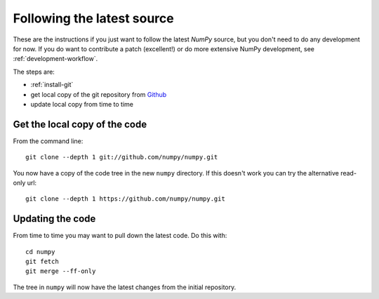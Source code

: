 .. _following-latest:

=============================
 Following the latest source
=============================

These are the instructions if you just want to follow the latest
*NumPy* source, but you don't need to do any development for now.
If you do want to contribute a patch (excellent!) or do more extensive
NumPy development, see :ref:`development-workflow`.

The steps are:

* :ref:`install-git`
* get local copy of the git repository from Github_
* update local copy from time to time

Get the local copy of the code
==============================

From the command line::

   git clone --depth 1 git://github.com/numpy/numpy.git

You now have a copy of the code tree in the new ``numpy`` directory.
If this doesn't work you can try the alternative read-only url::

   git clone --depth 1 https://github.com/numpy/numpy.git

Updating the code
=================

From time to time you may want to pull down the latest code.  Do this with::

   cd numpy
   git fetch
   git merge --ff-only

The tree in ``numpy`` will now have the latest changes from the initial
repository.

.. _Github: https://github.com/numpy
